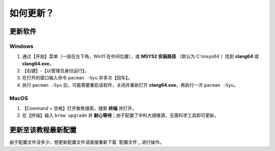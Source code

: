 ##########
如何更新？
##########


更新软件
*********

Windows
=========

1. 通过【开始】菜单（一般在左下角，Win11 在中间位置），或 **MSYS2 安装路径** （默认为 C:\\msys64 ）找到 **clang64** 或 **clang64.exe**。
2. 【右键】-【以管理员身份运行】。
3. 在打开的窗口输入命令 ``pacman -Syu`` 并多次【回车】。
4. 执行 ``pacman -Syu`` 后，可能需要重启该软件，关闭并重新打开 **clang64.exe**，再执行一次 ``pacman -Syu``。

MacOS
=======

1. 【Command + 空格】打开聚焦搜索，搜索 **终端** 并打开。
2. 在【终端】输入 ``brew upgrade`` 并 **耐心等待**；由于配置了中科大镜像源，无需科学工具即可更新。

更新至该教程最新配置
********************

由于配置文件没多少，想更新配置文件请直接重新下载 `配置文件`_ 进行操作。
